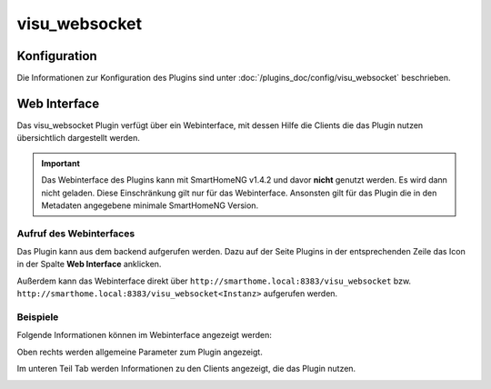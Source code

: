 .. index:: Plugins; visu_websocket (Websocket Protokoll Unterstützung)
.. index:: visu_websocket

visu_websocket
##############

Konfiguration
=============

Die Informationen zur Konfiguration des Plugins sind unter :doc:`/plugins_doc/config/visu_websocket` beschrieben.


Web Interface
=============

Das visu_websocket Plugin verfügt über ein Webinterface, mit dessen Hilfe die Clients die das Plugin nutzen
übersichtlich dargestellt werden.

.. important:: 

   Das Webinterface des Plugins kann mit SmartHomeNG v1.4.2 und davor **nicht** genutzt werden.
   Es wird dann nicht geladen. Diese Einschränkung gilt nur für das Webinterface. Ansonsten gilt 
   für das Plugin die in den Metadaten angegebene minimale SmartHomeNG Version.


Aufruf des Webinterfaces
------------------------

Das Plugin kann aus dem backend aufgerufen werden. Dazu auf der Seite Plugins in der entsprechenden
Zeile das Icon in der Spalte **Web Interface** anklicken.

Außerdem kann das Webinterface direkt über ``http://smarthome.local:8383/visu_websocket`` bzw. 
``http://smarthome.local:8383/visu_websocket<Instanz>`` aufgerufen werden.


Beispiele
---------

Folgende Informationen können im Webinterface angezeigt werden:

Oben rechts werden allgemeine Parameter zum Plugin angezeigt. 

Im unteren Teil Tab werden Informationen zu den Clients angezeigt, die das Plugin nutzen.

.. image:: assets/webif1.jpg


